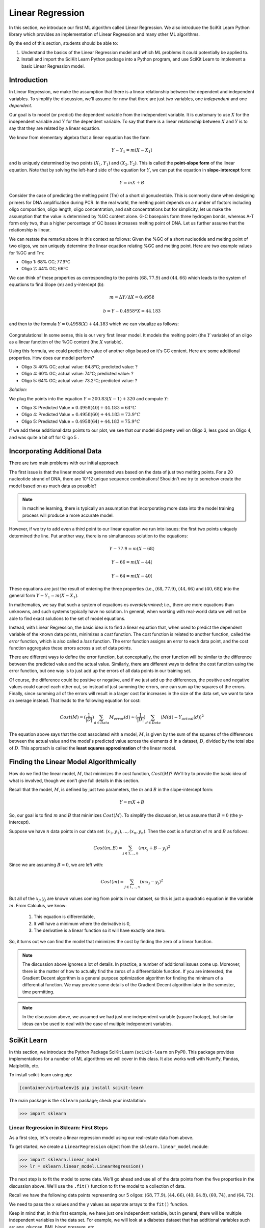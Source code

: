 Linear Regression
=================

In this section, we introduce our first ML algorithm called Linear Regression. We also 
introduce the SciKit Learn Python library which provides an implementation of Linear 
Regression and many other ML algorithms. 

By the end of this section, students should be able to:

1. Understand the basics of the Linear Regression model and which ML problems it could
   potentially be applied to. 

2. Install and import the SciKit Learn Python package into a Python program, and use 
   SciKit Learn to implement a basic Linear Regression model.

Introduction
------------

In Linear Regression, we make the assumption that there is a linear relationship between the dependent 
and independent variables. To simplify the discussion, we'll assume for now that there are just 
two variables, one *independent* and one *dependent*. 

Our goal is to model (or predict) the dependent variable
from the independent variable. It is customary to use :math:`X` for the independent variable and 
:math:`Y` for the dependent variable. To say that there is a linear relationship between :math:`X` and :math:`Y` 
is to say that they are related by a linear equation.

We know from elementary algebra that a linear equation has the form 

.. math::

  Y - Y_1 = m(X- X_1)

and is uniquely determined by two points :math:`(X_1, Y_1)` and :math:`(X_2, Y_2)`. This is called the 
**point-slope form** of the linear equation. Note that by solving the left-hand side of the equation for 
:math:`Y`, we can put the equation in **slope-intercept** form: 

.. math::

   Y = mX + B 

Consider the case of predicting the melting point (Tm) of a short oligonucleotide. This is commonly done when designing primers for 
DNA amplification during PCR. In the real world, the melting point depends on a number of factors including 
oligo composition, oligo length, oligo concentration, and salt concentrations but for simplicity, let us make the assumption that the 
value is determined by %GC content alone. G-C basepairs form three hydrogen bonds, whereas A-T form only two, thus a higher percentage of GC 
bases increases melting point of DNA. Let us further assume that the relationship is linear. 

We can restate the remarks above in this context as follows: Given the %GC of a short nucleotide and melting point of two oligos, 
we can uniquely determine the linear equation relating %GC and melting point. Here are two example values for %GC and Tm: 

* Oligo 1: 68% GC; 77.9°C
* Oligo 2: 44% GC; 66°C

We can think of these properties as corresponding to the 
points :math:`(68, 77.9)` and :math:`(44, 66)` which leads to the system of equations to find Slope (m) and y-intercept (b):

.. math::

  m = ΔY/ΔX = 0.4958

  b = Y - 0.4958*X = 44.183

and then to the formula :math:`Y = 0.4958(X) + 44.183` which we can visualize as follows:


.. figure:: ./images/two_melting_points.png
    :width: 1000px
    :align: center

Congratulations! In some sense, this is our very first linear model. It models the melting point
(the :math:`Y` variable) of an oligo as a linear function of the %GC content (the :math:`X` variable).

Using this formula, we could predict the value of another oligo based on it's GC content. Here are
some additional properties. How does our model perform?

* Oligo 3: 40% GC; actual value: 64.8°C; predicted value: ?
* Oligo 4: 60% GC; actual value: 74°C; predicted value: ?
* Oligo 5: 64% GC; actual value: 73.2°C; predicted value: ?

*Solution:*

We plug the points into the equation :math:`Y = 200.83(X - 1) + 320` and compute :math:`Y`:

* Oligo 3: Predicted Value = :math:`0.4958(40) + 44.183 = 64°C`
* Oligo 4: Predicted Value = :math:`0.4958(60) + 44.183 = 73.9°C`
* Oligo 5: Predicted Value = :math:`0.4958(64) + 44.183 = 75.9°C` 


If we add these additional data points to our plot, we see that our model did pretty well on Oligo 3, 
less good on Oligo 4, and was quite a bit off for Oligo 5 . 

.. figure:: ./images/additional_melting_points.png
    :width: 1000px
    :align: center


Incorporating Additional Data 
-----------------------------

There are two main problems with our initial approach. 

The first issue is that the linear model we generated was based on the data of just two melting points. 
For a 20 nucleotide strand of DNA, there are 10^12 unique sequence combinations! 
Shouldn't we try to somehow create the model based on as much data as possible? 

.. note:: 

   In machine learning, there is typically an assumption that incorporating more data into the model training 
   process will produce a more accurate model. 

However, if we try to add even a third point to our linear equation we run into issues: the first two points 
uniquely determined the line. Put another way, there is no simultaneous solution to the equations:

.. math::

  Y - 77.9 = m(X- 68)

  Y - 66 = m(X- 44)

  Y - 64 = m(X- 40)

These equations are just the result of entering the three properties (i.e., :math:`(68, 77.9)`,  
:math:`(44, 66)` and :math:`(40, 68)`) into the general form :math:`Y - Y_1 = m(X- X_1)`.

In mathematics, we say that such a system of equations os *overdetermined*; i.e., there are more equations than 
unknowns, and such systems typically have no solution. In general, when working with real-world data 
we will not be able to find exact solutions to the set of model equations.

Instead, with Linear Regression, the basic idea is to find a linear equation that, when used to 
predict the dependent variable of the known data points, minimizes a *cost* function. The cost
function is related to another function, called the *error* function, which is also called a *loss* function.
The error function assigns an error to each data point, and the cost function aggregates these errors 
across a set of data points. 

There are different ways to define the error function, but conceptually, the error function will 
be similar to the difference between the predicted value and the actual value. Similarly, there are
different ways to define the cost function using the error function, but one way is to just add up the 
errors of all data points in our training set. 

Of course, the difference could be positive or negative, and if we just add up the 
differences, the positive and negative values could cancel each other out, so instead of just 
summing the errors, one can sum up the squares of the errors. Finally, since summing all of the errors 
will result in a larger cost for increases in the size of the data set, we want to take an average instead.
That leads to the following equation for cost:

.. math:: 

   Cost(M) = (\frac{1}{|D|})\sum_{d\in Data} M_{error}(d) \approx (\frac{1}{|D|})\sum_{d\in Data} (M(d) - Y_{actual}(d))^2
   
The equation above says that the cost associated with a model, :math:`M`, is given by the sum of the 
squares of the differences between the actual value and the model's predicted value across the elements 
:math:`d` in a dataset, :math:`D`, divided by the total size of :math:`D`. This approach is called 
the **least squares approximation** of the linear model.  


Finding the Linear Model Algorithmically 
----------------------------------------

How do we find the linear model, :math:`M`, that minimizes the cost function, :math:`Cost(M)`? 
We'll try to provide the basic idea of what is involved, though we don't give full details in 
this section. 

Recall that the model, :math:`M`, is defined by just two parameters, the :math:`m` and :math:`B` in the 
slope-intercept form:

.. math::

   Y = mX + B

So, our goal is to find :math:`m` and :math:`B` that minimizes :math:`Cost(M)`. To simplify the
discussion, let us assume that :math:`B=0` (the y-intercept). 

Suppose we have :math:`n` data points in our data set: :math:`(x_1, y_1), ..., (x_n,y_n)`. Then the 
cost is a function of :math:`m` and :math:`B` as follows:

.. math::

   Cost(m, B ) = \sum_{j\in 1,..,n} (mx_j + B - y_j)^2

Since we are assuming :math:`B=0`, we are left with:

.. math::

   Cost(m) = \sum_{j\in 1,..,n} (mx_j - y_j)^2

But all of the :math:`x_j, y_j` are known values coming from points in our dataset, so this is just 
a quadratic equation in the variable :math:`m`. From Calculus, we know:

  1. This equation is differentiable,
  2. It will have a minimum where the derivative is 0,  
  3. The derivative is a linear function so it will have exactly one zero. 

So, it turns out we can find the model that minimizes the cost by finding the zero of a linear function. 

.. note:: 

   The discussion above ignores a lot of details. In practice, a number of additional issues come up.
   Moreover, there is the matter of how to actually find the zeros of a differentiable function. If 
   you are interested, the Gradient Decent algorithm is a general purpose optimization algorithm for 
   finding the minimum of a differential function. We may provide some details of the Gradient Decent 
   algorithm later in the semester, time permitting. 

.. note::

  In the discussion above, we assumed we had just one independent variable (square footage), but 
  similar ideas can be used to deal with the case of multiple independent variables. 


SciKit Learn
------------

In this section, we introduce the Python Package SciKit Learn (``scikit-learn`` on PyPI). This 
package provides implementations for a number of ML algorithms we will cover in this class. 
It also works well with NumPy, Pandas, Matplotlib, etc. 

To install scikit-learn using pip:

.. code-block:: bash

   [container/virtualenv]$ pip install scikit-learn


The main package is the ``sklearn`` package; check your installation: 

.. code-block:: python3 

   >>> import sklearn 


Linear Regression in Sklearn: First Steps
^^^^^^^^^^^^^^^^^^^^^^^^^^^^^^^^^^^^^^^^^

As a first step, let's create a linear regression model using our real-estate data from above. 


To get started, we create a ``LinearRegression`` object from the ``sklearn.linear_model`` module:

.. code-block:: python3 

   >>> import sklearn.linear_model
   >>> lr = sklearn.linear_model.LinearRegression()

The next step is to fit the model to some data. We'll go ahead and use all of the data points 
from the five properties in the discussion above. We'll use the ``.fit()`` function to fit the model to a collection of data.

Recall we have the following data points representing our 5 oligos: 
:math:`(68, 77.9), (44, 66), (40, 64.8), (60, 74)`, and :math:`(64, 73)`. 

We need to pass the ``x`` values and the ``y`` values as separate arrays to the ``fit()`` function. 

Keep in mind that, in this first example, we have just one independent variable, but in general, 
there will be multiple independent variables in the data set. For example, we will look at a diabetes 
dataset that has additional variables such as: age, glucose, BMI, blood pressure, etc. 

With that in mind, we need to be careful when providing the data to the ``fit()`` function. The 
``LinearRegression`` class is designed to work for the general case, where there will be many 
independent variables. Thus, we pass each ``x`` value as an array of (in this case, 1) value, and similarly 
for ``y``: 


.. code-block:: python3 

   >>> data_x = [[68], [44], [40], [60], [64], [48]]
   >>> data_y = [[77.9], [66], [64.8], [74], [73.2], [66.6]]
   
   # now, we can fit the model to the data 
   >>> lr.fit(data_x, data_y)

That's it! With that little bit of code, sklearn executed the least squares approximation algorithm to find 
the linear model that minimizes the error function.

We can now use the ``lr`` object to predict additional values. Suppose we know the values of some 
additional oligos:

  * Oligo 6: 52% GC; 68.2°C
  * Oligo 7: 56% GC; 72.3°C

We can predict the values using the model's ``.predict()`` function. In general, the 
``predict()`` function takes an array of values to predict and returns an array of predictions.

Note also that that the sklearn LinearRegression model is designed for the general 
case where one has multiple independent and dependent variables. Therefore, when calling
``predict()``, we must pass each set of independent variables as an array, even if there is 
only one variable/value.

Thus, we'll call predict as follows -- **note the use** of the 2-d array!:

.. code-block:: python3 

   >>> lr.predict([[52]])
   --> array([[69.51365462]])

   >>> lr.predict([[56]])
   --> array([[71.31967871]])

Thus, the model predicts that the melting point of Oligo 6 will be 69.5°C and the Tm of Oligo 7 
will be 71.3°C.  


Predicting on Test Data and Plotting the Results
^^^^^^^^^^^^^^^^^^^^^^^^^^^^^^^^^^^^^^^^^^^^^^^^

We can call the ``predict()`` function on an array of data, as follows:


.. code-block:: python3 

   >>> test_data_x = [[52], [54], [56], [58] [68]]
   >>> test_data_y = [[68.2], [71] [72.3], [72], [75.5]] # actual values
   >>> test_predict = lr.predict(test_data_x) # values predicted by model on the test data

Note the shape of the ``test_predict`` object:

.. code-block:: python3

   >>> test_predict.shape
   --> (5,1)

We can use matplotlib to visualize the results of the model's predictions on these test data: 

.. code-block:: python3

   # plot the data
   >>> import matplotlib.pyplot as plt

   >>> plt.scatter(test_data_x, test_data_y, color="black")
   >>> plt.xlabel("%GC Content")
   >>> plt.ylabel("Melting Point (Tm)")
   >>> plt.plot(test_data_x, test_predict, color="blue", linewidth=3)

.. figure:: ./images/lr_test_predict.png
    :width: 1000px
    :align: center

Note that we are using two matplotlib functions here to plot two separate sets of data: 

* The ``scatter`` is used to simply plot a set of points on an X-Y coordinate plane. 
  In this case, we have used ``scatter`` to display the actual real-estate values.
* The ``plot`` is used to connect the points with a line. In this case, 
  we have used ``plot`` to display the linear regression model, which of course is a 
  straight line. 

Linear Regression with Pandas
^^^^^^^^^^^^^^^^^^^^^^^^^^^^^

We can pass Pandas DataFrames directly to the sklearn functions (e.g., ``fit()`` and ``predict()``)
once they have been pre-processed. 

Let's try this with our used cars data from unit 1. Recall that we had done a lot of pre-processing 
work on that dataset. We'll want to use that here. If we try to use Linear Regression on the original 
dataset, we will run into all kinds of issues having to do with the fact that the dataset contains 
non-numeric data. 

.. note:: 

    You can use the output of your own dataset using the ``df.to_csv()`` function. 


We've made an updated version of the dataset available on the class git repository inside unit02 folder.
You can `download it here <https://raw.githubusercontent.com/TACC/life_sciences_ml_at_tacc/refs/heads/development/docs/section2/files/dna_melting_points.csv>`_.

Either create your own csv from your pre-processing notebook or download the new csv from the website 
and read it into a DataFrame. 


.. code-block:: python3

    >>> import pandas as pd
    >>> melting_points = pd.read_csv('dna_melting_points.csv')

We can check that our DataFrame has what we expect: 

.. code-block:: python3 

    >>> melting_points.info()
    <class 'pandas.core.frame.DataFrame'>
    RangeIndex: 6 entries, 0 to 5
    Data columns (total 2 columns):
    #   Column         Non-Null Count  Dtype  
    ---  ------         --------------  -----  
    0   percent_gc     6 non-null      int64  
    1   melting_point  6 non-null      float64
    dtypes: float64(1), int64(1)
    memory usage: 224.0 bytes

To use ``fit()``, we need to pass it the independent and dependent variables. 


.. toggle:: Click to show the answer

   .. code-block:: python3
   
       >>> X = melting_points.drop(["melting_point"], axis=1)
       >>> Y = melting_points['melting_point']
       >>> lr = sklearn.linear_model.LinearRegression()
       >>> lr.fit(X,Y)
   
       # be careful of the shape of the object that you pass to predict()
       # predict one value... 
       >>> lr.predict(X.iloc[0:1])
   
       # predict a set of values
       >>> lr.predict(X.iloc[0:10])
   
       # How do they compare to the actual values?
       >>> print(f"estimated melting point for Oligo 1: {lr.predict(X.iloc[0:1])}, actual melting point for Oligo 1: {Y.iloc[0]}")


